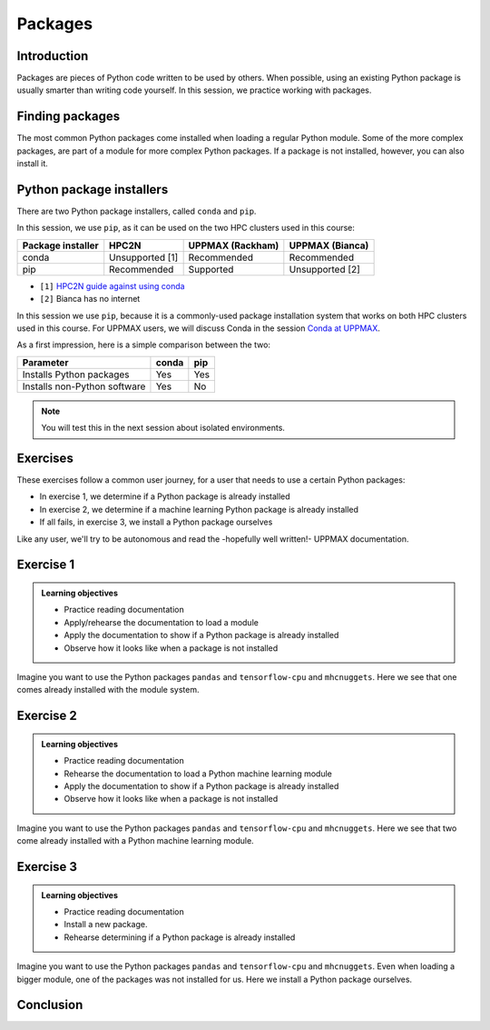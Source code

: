 Packages
========

.. tabs::

   .. tab:: Learning objectives

      - practice to determine the version of a Python package 
      - practice to determine that a Python package is not installed
      - practice to have loaded a Python machine learning module
      - practice to install a Python package

   .. tab:: For teachers

      Teaching goals are:

      - Learners have determined the version of a Python package 
      - Learners have determined that a Python package is not installed
      - Learners have loaded a Python machine learning module
      - Learners have installed a Python package

      Lesson plan:

      - 5 mins: prior knowledge
         - What are Python packages?
         - Why use Python packages?
         - How to find out if a package is already installed?
         - What are some Python package installers?
         - What are the differences?
         - What are some Python package installers used on UPPMAX?
         - What are some Python package installers used on HPC2N?
      - 5 mins: presentation
      - 20 mins: challenge
      - 5 mins: feedback
         - What are Python packages?
         - Why use Python packages?
         - How to find out if a package is already installed?
         - What are some Python package installers?
         - What are the differences?
         - What are some Python package installers used on UPPMAX?
         - What are some Python package installers used on HPC2N?

Introduction
------------

Packages are pieces of Python code written to be used by others.
When possible, using an existing Python package is usually smarter than writing code yourself.
In this session, 
we practice working with packages.

Finding packages
----------------

.. mermaid:: package_user_journey.mmd

The most common Python packages come installed when loading a regular Python module.
Some of the more complex packages, are part of a module for more complex Python packages.
If a package is not installed, however, you can also install it.

Python package installers
-------------------------

.. mermaid:: package_installers.mmd

There are two Python package installers, called ``conda`` and ``pip``.

In this session, we use ``pip``, as it can be used on 
the two HPC clusters used in this course:

+-------------------+-----------------+------------------+-----------------+
| Package installer | HPC2N           | UPPMAX (Rackham) | UPPMAX (Bianca) |
+===================+=================+==================+=================+
| conda             | Unsupported [1] | Recommended      | Recommended     |
+-------------------+-----------------+------------------+-----------------+
| pip               | Recommended     | Supported        | Unsupported [2] |
+-------------------+-----------------+------------------+-----------------+

- ``[1]`` `HPC2N guide against using conda <https://www.hpc2n.umu.se/documentation/guides/anaconda>`_
- ``[2]`` Bianca has no internet

In this session we use ``pip``, 
because it is a commonly-used package installation system
that works on both HPC clusters used in this course.
For UPPMAX users, we will discuss Conda in the session 
`Conda at UPPMAX <https://uppmax.github.io/R-python-julia-HPC/python/condaUPPMAX.html>`_.

As a first impression, here is a simple comparison between the two:

+------------------------------+-------+------+
| Parameter                    | conda | pip  |
+==============================+=======+======+
| Installs Python packages     | Yes   | Yes  |
+------------------------------+-------+------+
| Installs non-Python software | Yes   | No   |
+------------------------------+-------+------+

.. note::
   
   You will test this in the next session about isolated environments.


Exercises
---------

These exercises follow a common user journey, 
for a user that needs to use a certain Python packages:

- In exercise 1, we determine if a Python package is already installed
- In exercise 2, we determine if a machine learning Python package is already installed
- If all fails, in exercise 3, we install a Python package ourselves

Like any user, we'll try to be autonomous and read the -hopefully well written!-
UPPMAX documentation.

Exercise 1
----------

.. admonition:: Learning objectives

    - Practice reading documentation
    - Apply/rehearse the documentation to load a module
    - Apply the documentation to show if a Python package is already installed
    - Observe how it looks like when a package is not installed

Imagine you want to use the Python packages ``pandas`` and ``tensorflow-cpu`` and ``mhcnuggets``.
Here we see that one comes already installed with the module system.

.. tabs::

    .. tab:: Exercise 1.1

        Read `the UPPMAX documentation on how to load Python <http://docs.uppmax.uu.se/software/python/#loading-python>`_.

        Then do:

        - HPC2N: load the modules ``GCC/12.3.0`` and ``Python 3.11.3``
        - UPPMAX: load the module ``python/3.11.8``

    .. tab:: Answer HPC2N

        Do:

        .. code-block::

            module load GCC/12.3.0 Python/3.11.3

    .. tab:: Answer UPPMAX

        Do:

        .. code-block::

            module load python/3.11.8

.. tabs::

    .. tab:: Exercise 1.2

        Read `the UPPMAX documentation on how to determine if a Python package comes with your Python module <http://docs.uppmax.uu.se/software/python/#determine-if-a-python-package-comes-with-your-python-module>`_.

        Is the Python package ``pandas`` installed? If yes, which version?

    .. tab:: Answer HPC2N

        Do:

        .. code-block::

            pip list

    .. tab:: Answer UPPMAX

        Do:

        .. code-block::

            pip list

        Then among the list one can find: ``pandas 2.2.0``

        So, yes, the Python package ``pandas``version 2.2.0 is installed!

.. tabs::

    .. tab:: Exercise 1.3

        Is the Python package ``tensorflow-cpu`` installed? If yes, which version?

    .. tab:: Answer HPC2N

        Do:

        .. code-block::

            pip list

    .. tab:: Answer UPPMAX

        Do:

        .. code-block::

            pip list

        In the list, one cannot find ``tensorflow-cpu``.

        So, no, the Python package ``tensorflow-cpu`` is not installed.


.. tabs::

    .. tab:: Exercise 1.4

        Is the Python package ``mhcnuggets`` installed? If yes, which version?

    .. tab:: Answer HPC2N

        Do:

        .. code-block::

            pip list

    .. tab:: Answer UPPMAX

        Do:

        .. code-block::

            pip list

        In the list, one cannot find ``mhcnuggets``.

        So, no, the Python package ``mhcnuggets`` is not installed.


Exercise 2
----------

.. admonition:: Learning objectives

    - Practice reading documentation
    - Rehearse the documentation to load a Python machine learning module
    - Apply the documentation to show if a Python package is already installed
    - Observe how it looks like when a package is not installed

Imagine you want to use the Python packages ``pandas`` and ``tensorflow-cpu`` and ``mhcnuggets``.
Here we see that two come already installed with a Python
machine learning module.

.. tabs::

    .. tab:: Exercise 2.1

        Read `the UPPMAX documentation on Tensorflow <http://docs.uppmax.uu.se/software/tensorflow/>`_.

        Which of the versions should you use?

        Load the latest Python machine learning module for that version.

    .. tab:: Answer HPC2N

        ``TODO``

        Unsure which version you should use, 
        as Kebnekaise has both CPU and GPU.

        Do:

        .. code-block::

            module load ???

    .. tab:: Answer UPPMAX

        Rackham only has CPUs, hence you will need to load the ``cpu`` module:

        Do:

        .. code-block::

            module load python_ML_packages/3.11.8-cpu

.. tabs::

    .. tab:: Exercise 2.2

        Read `the UPPMAX documentation on how to determine if a Python package comes with your Python module <http://docs.uppmax.uu.se/software/python/#determine-if-a-python-package-comes-with-your-python-module>`_.

        Is the Python package ``pandas`` installed? If yes, which version?

    .. tab:: Answer HPC2N

        Do:

        .. code-block::

            pip list

    .. tab:: Answer UPPMAX

        Do:

        .. code-block::

            pip list

        Then among the list one can find: ``pandas 2.2.0``

        So, yes, the Python package ``pandas``version 2.2.0 is installed!

.. tabs::

    .. tab:: Exercise 2.3

        Is the Python package ``tensorflow-cpu`` installed? If yes, which version?

    .. tab:: Answer HPC2N

        Do:

        .. code-block::

            pip list

    .. tab:: Answer UPPMAX

        Do:

        .. code-block::

            pip list

        In the list, one can find ``tensorflow-cpu``, with version ``2.15.0.post1``.

        So, yes, the Python package ``tensorflow-cpu`` is installed.

.. tabs::

    .. tab:: Exercise 2.4

        Is the Python package ``mhcnuggets`` installed? If yes, which version?

    .. tab:: Answer HPC2N

        Do:

        .. code-block::

            pip list

    .. tab:: Answer UPPMAX

        Do:

        .. code-block::

            pip list

        In the list, one cannot find ``mhcnuggets``.

        So, no, the Python package ``mhcnuggets`` is not installed.


Exercise 3
----------

.. admonition:: Learning objectives

    - Practice reading documentation
    - Install a new package.
    - Rehearse determining if a Python package is already installed

Imagine you want to use the Python packages ``pandas`` and ``tensorflow-cpu`` and ``mhcnuggets``.
Even when loading a bigger module, one of the packages was not installed for us.
Here we install a Python package ourselves.

.. tabs::

    .. tab:: Exercise 3.1

        Read `the UPPMAX documentation on how to install Python packages using pip <http://docs.uppmax.uu.se/software/python_install_packages/#pip>`_.

        We will be using the first install with ``--user``.

        In which folder do the Python packages end up?

        Try to come up with a reason why would this be important to know.

    .. tab:: Answer

        When using ``--user``, your Python packages end up in the ``.local`` folder.

        This can be important, because it will always be present.
        That is, it is not part of an isolated environment.
        If you, for example, work in an 'isolated' environment and
        run into problems with Python package versions that are not part of it,
        it is probably those packages in your ``.local`` folder.
        This can be solved by removing that ``.local`` folder.

.. tabs::

    .. tab:: Exercise 3.2

        Install the package ``mhcnuggets``.

    .. tab:: Answer

        Do:

        .. code-block::

            pip install --user mhcnuggets

.. tabs::

    .. tab:: Exercise 3.3

        Confirm that the Python package ``mhcnuggets`` is installed now.
        Which version has been installed?

    .. tab:: Answer

        Do:

        .. code-block::

            pip list

        In the list, one can find ``mhcnuggets``, with version ``2.4.1``

        So, yes, the Python package ``mhcnuggets`` is now installed!

Conclusion
----------

.. keypoints::

    You have:

    - determined if a Python package is installed yes/no using ``pip``
    - discovered some Python package are already installed upon
      loading a module
    - installed a Python package using ``pip``

    However, the installed package was put into a shared (as in, not isolated)
    environment.

    Luckily, isolated environments are discussed in this course too :-)
